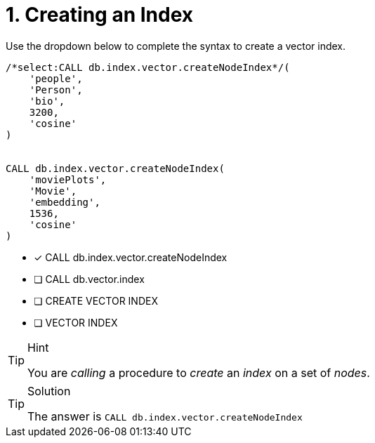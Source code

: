 [.question.select-in-source]
= 1. Creating an Index

Use the dropdown below to complete the syntax to create a vector index.

[source,cypher,role=noplay nocopy]
----
/*select:CALL db.index.vector.createNodeIndex*/(
    'people',
    'Person',
    'bio',
    3200,
    'cosine'
)


CALL db.index.vector.createNodeIndex(
    'moviePlots',
    'Movie',
    'embedding',
    1536,
    'cosine'
)

----

* [*] CALL db.index.vector.createNodeIndex
* [ ] CALL db.vector.index
* [ ] CREATE VECTOR INDEX
* [ ] VECTOR INDEX

[TIP,role=hint]
.Hint
====
You are _calling_ a procedure to _create_ an _index_ on a set of _nodes_.
====

[TIP,role=solution]
.Solution
====
The answer is `CALL db.index.vector.createNodeIndex`
====
